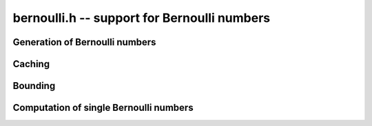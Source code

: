 **bernoulli.h** -- support for Bernoulli numbers
===============================================================================

Generation of Bernoulli numbers
--------------------------------------------------------------------------------

.. type:: bernoulli_rev_t

.. function:: bernoulli_rev_init(bernrev_iter_t iter, ulong n)

.. function:: bernoulli_rev_next(fmpz_t numer, fmpz_t denom, bernrev_iter_t iter)

.. function:: bernoulli_rev_clear(bernrev_iter_t iter)

    Generates a range of even-indexed Bernoulli numbers in reverse order,
    i.e. generates `B_n, B_{n-2}, B_{n-4}, \ldots, B_0`.
    The exact, minimal numerators and denominators are produced.

    The Bernoulli numbers are computed by direct summation of the zeta series.
    This is made fast by storing a table of powers (as done by Bloemen et al.
    http://remcobloemen.nl/2009/11/even-faster-zeta-calculation.html).
    As an optimization, we only include the odd powers, and use
    fixed-point arithmetic.

    The reverse iteration order is preferred for performance reasons,
    as the powers can be updated using multiplications instead of divisions,
    and we avoid having to periodically recompute terms to higher precision.
    To generate Bernoulli numbers in the forward direction without having
    to store all of them, one can split the desired range into smaller
    blocks and compute each block with a single reverse pass.


Caching
-------------------------------------------------------------------------------

.. var:: long bernoulli_cache_num;

.. var:: fmpq * bernoulli_cache;

    Global cache of Bernoulli numbers.

.. function:: void bernoulli_cache_compute(long n)

    Makes sure that the Bernoulli numbers up to at least `B_{n-1}` are cached
    globally. Warning: this function is not currently threadsafe.


Bounding
-------------------------------------------------------------------------------

.. function:: long bernoulli_bound_2exp_si(ulong n)

    Returns an integer `b` such that `|B_n| \le 2^b`. Uses a lookup table
    for small `n`, and for larger `n` uses the inequality
    `|B_n| < 4 n! / (2 \pi)^n < 4 (n+1)^{n+1} e^{-n} / (2 \pi)^n`.
    Uses integer arithmetic throughout, with the bound for the logarithm
    being looked up from a table. If `|B_n| = 0`, returns *LONG_MIN*.
    Otherwise, the returned exponent `b` is never more than one percent
    larger than the true magnitude.

    This function is intended for use when `n` small enough that one might
    comfortably compute `B_n` exactly. It aborts if `n` is so large that
    internal overflow occurs.


Computation of single Bernoulli numbers
-------------------------------------------------------------------------------

.. function:: void bernoulli_fmprb_ui_zeta(fmprb_t b, ulong n, long prec)

    Sets `b` to the numerical value of `B_n` accurate to *prec* bits,
    computed using the formula `B_{2n} = (-1)^{n+1} 2 (2n)! \zeta(2n) / (2 \pi)^n`.

    To avoid potential infinite recursion, we explicitly call the
    Euler product implementation of the zeta function.
    We therefore assume that the precision is small
    enough and `n` large enough for the Euler product to converge
    rapidly (otherwise this function will effectively hang).

.. function:: void bernoulli_fmprb_ui(fmprb_t b, ulong n, long prec)

    Sets `b` to the numerical value of `B_n` accurate to *prec* bits,
    computed by a division of the exact fraction if `B_n` is in
    the global cache or the exact numerator roughly is larger than
    *prec* bits, and using *bernoulli_fmprb_ui_zeta*
    otherwise. This function reads `B_n` from the global cache
    if the number is already cached, but does not automatically extend
    the cache by itself.

.. function:: void _bernoulli_fmpq_ui_zeta(fmpz_t num, fmpz_t den, ulong n)

    Sets *num* and *den* to the reduced numerator and denominator
    of the Bernoulli number `B_n`.

    This function computes the denominator `d` using von Staudt-Clausen
    theorem, numerically approximates `B_n` using *bernoulli_fmprb_ui_zeta*,
    and then rounds `d B_n` to the correct numerator.
    If the working precision is insufficient to determine the numerator,
    the function prints a warning message and retries with increased
    precision (this should not be expected to happen).

.. function:: void _bernoulli_fmpq_ui(fmpz_t num, fmpz_t den, ulong n)

.. function:: void bernoulli_fmpq_ui(fmpq_t b, ulong n)

    Computes the Bernoulli number `B_n` as an exact fraction, for an
    isolated integer `n`. This function reads `B_n` from the global cache
    if the number is already cached, but does not automatically extend
    the cache by itself.


